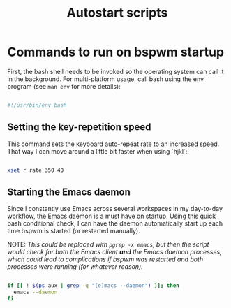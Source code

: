 #+TITLE:Autostart scripts

* Commands to run on bspwm startup 
:PROPERTIES:
:header-args:bash: :tangle ~/.config/autostart/startup.sh
:END:

First, the bash shell needs to be invoked so the operating system can call it in the background. For multi-platform usage, call bash using the env program (see =man env= for more details):

#+begin_src bash

  #!/usr/bin/env bash

#+end_src

** Setting the key-repetition speed

This command sets the keyboard auto-repeat rate to an increased speed. That way I can move around a little bit faster when using `hjkl`:

#+begin_src bash

  xset r rate 350 40
  
#+end_src

** Starting the Emacs daemon

Since I constantly use Emacs across several workspaces in my day-to-day workflow, the Emacs daemon is a must have on startup. Using this quick bash conditional check, I can have the daemon automatically start up each time bspwm is started (or restarted manually).

NOTE: /This could be replaced with =pgrep -x emacs=, but then the script would check for both the Emacs client *and* the Emacs daemon processes, which could lead to complications if bspwm was restarted and both processes were running (for whatever reason)./

#+begin_src bash 

  if [[ ! $(ps aux | grep -q "[e]macs --daemon") ]]; then
    emacs --daemon
  fi

#+end_src


